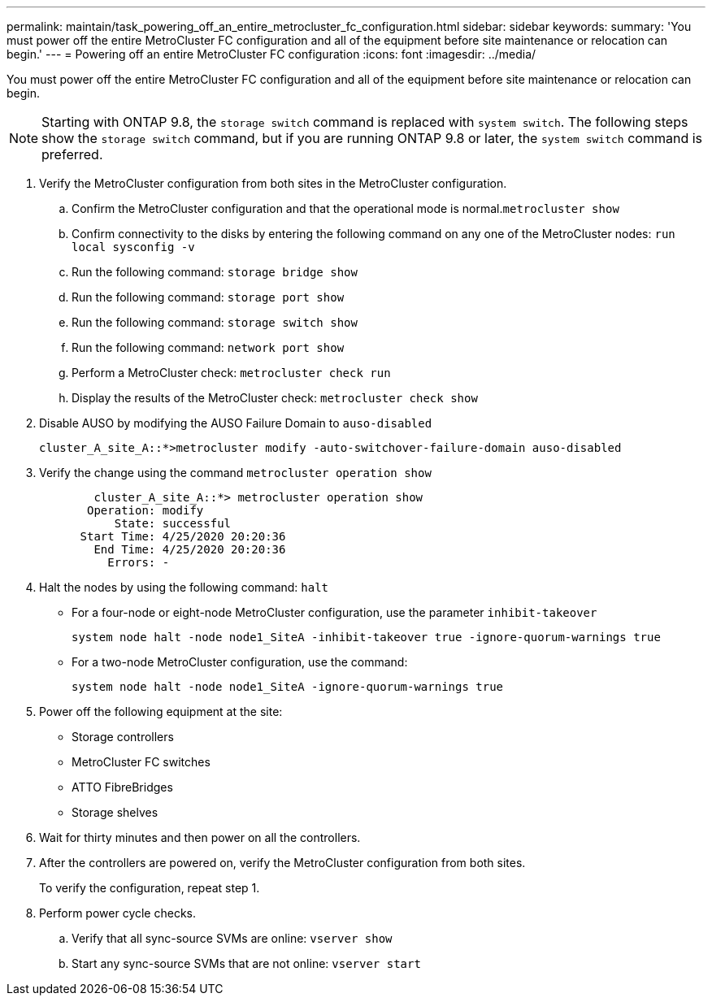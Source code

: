 ---
permalink: maintain/task_powering_off_an_entire_metrocluster_fc_configuration.html
sidebar: sidebar
keywords: 
summary: 'You must power off the entire MetroCluster FC configuration and all of the equipment before site maintenance or relocation can begin.'
---
= Powering off an entire MetroCluster FC configuration
:icons: font
:imagesdir: ../media/

[.lead]
You must power off the entire MetroCluster FC configuration and all of the equipment before site maintenance or relocation can begin.

NOTE: Starting with ONTAP 9.8, the `storage switch` command is replaced with `system switch`. The following steps show the `storage switch` command, but if you are running ONTAP 9.8 or later, the `system switch` command is preferred.

. Verify the MetroCluster configuration from both sites in the MetroCluster configuration.
 .. Confirm the MetroCluster configuration and that the operational mode is normal.`metrocluster show`
 .. Confirm connectivity to the disks by entering the following command on any one of the MetroCluster nodes: `run local sysconfig -v`
 .. Run the following command: `storage bridge show`
 .. Run the following command: `storage port show`
 .. Run the following command: `storage switch show`
 .. Run the following command: `network port show`
 .. Perform a MetroCluster check: `metrocluster check run`
 .. Display the results of the MetroCluster check: `metrocluster check show`
. Disable AUSO by modifying the AUSO Failure Domain to `auso-disabled`
+
----
cluster_A_site_A::*>metrocluster modify -auto-switchover-failure-domain auso-disabled
----

. Verify the change using the command `metrocluster operation show`
+
----

	cluster_A_site_A::*> metrocluster operation show
       Operation: modify
           State: successful
      Start Time: 4/25/2020 20:20:36
        End Time: 4/25/2020 20:20:36
          Errors: -
----

. Halt the nodes by using the following command: `halt`
 ** For a four-node or eight-node MetroCluster configuration, use the parameter `inhibit-takeover`
+
----
system node halt -node node1_SiteA -inhibit-takeover true -ignore-quorum-warnings true
----

 ** For a two-node MetroCluster configuration, use the command:
+
----
system node halt -node node1_SiteA -ignore-quorum-warnings true
----
. Power off the following equipment at the site:
 ** Storage controllers
 ** MetroCluster FC switches
 ** ATTO FibreBridges
 ** Storage shelves
. Wait for thirty minutes and then power on all the controllers.
. After the controllers are powered on, verify the MetroCluster configuration from both sites.
+
To verify the configuration, repeat step 1.

. Perform power cycle checks.
 .. Verify that all sync-source SVMs are online: `vserver show`
 .. Start any sync-source SVMs that are not online: `vserver start`

